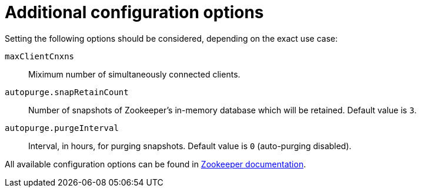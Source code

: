 // Module included in the following assemblies:
//
// assembly-configuring-zookeeper.adoc

[id='con-zookeeper-additional-configuration-{context}']

= Additional configuration options

Setting the following options should be considered, depending on the exact use case:

`maxClientCnxns`:: Miximum number of simultaneously connected clients.
`autopurge.snapRetainCount`:: Number of snapshots of Zookeeper's in-memory database which will be retained.
Default value is `3`.
`autopurge.purgeInterval`:: Interval, in hours, for purging snapshots. 
Default value is `0` (auto-purging disabled).

All available configuration options can be found in link:http://zookeeper.apache.org/doc/current/zookeeperAdmin.html#sc_maintenance[Zookeeper documentation^].